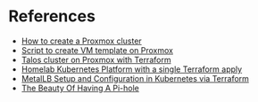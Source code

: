 * References
- [[https://www.wundertech.net/how-to-set-up-a-cluster-in-proxmox/][How to create a Proxmox cluster]]
- [[https://github.com/andrewglass3/ProxmoxCloudInitScript/blob/master/create-ubuntu-jammy-template.sh][Script to create VM template on Proxmox]]
- [[https://olav.ninja/talos-cluster-on-proxmox-with-terraform][Talos cluster on Proxmox with Terraform]]
- [[https://ynovytskyy.medium.com/homelab-kubernetes-platform-with-a-single-terraform-apply-821cd766a2eb][Homelab Kubernetes Platform with a single Terraform apply]]
- [[https://medium.com/@ZiXianZeroX/metallb-setup-and-configuration-in-kubernetes-via-terraform-c5021117784b][MetalLB Setup and Configuration in Kubernetes via Terraform]]
- [[https://den.dev/blog/pihole/][The Beauty Of Having A Pi-hole]]


